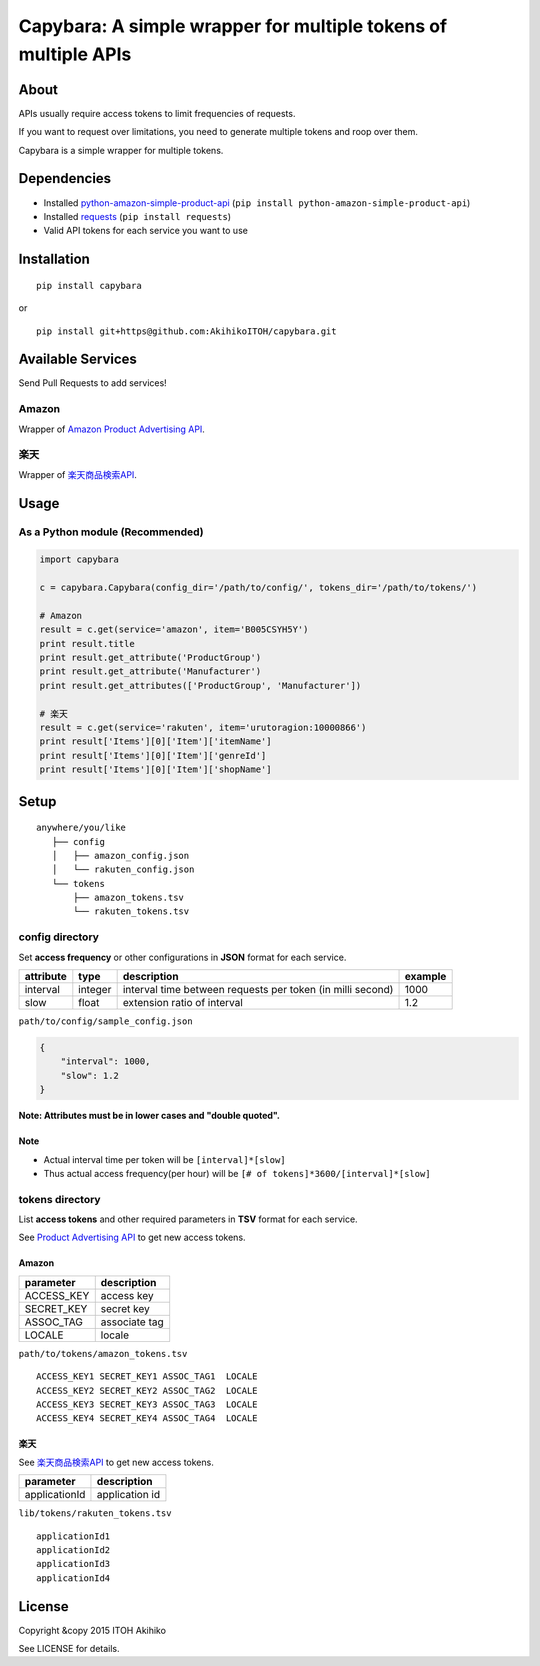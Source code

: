 Capybara: A simple wrapper for multiple tokens of multiple APIs
===============================================================

About
-----

APIs usually require access tokens to limit frequencies of requests.

If you want to request over limitations, you need to generate multiple
tokens and roop over them.

Capybara is a simple wrapper for multiple tokens.

Dependencies
------------

-  Installed
   `python-amazon-simple-product-api <https://github.com/yoavaviram/python-amazon-simple-product-api>`__
   (``pip install python-amazon-simple-product-api``)
-  Installed `requests <http://docs.python-requests.org/en/latest/>`__
   (``pip install requests``)
-  Valid API tokens for each service you want to use

Installation
------------

::

    pip install capybara

or

::

    pip install git+https@github.com:AkihikoITOH/capybara.git

Available Services
------------------

Send Pull Requests to add services!

Amazon
~~~~~~

Wrapper of `Amazon Product Advertising
API <https://affiliate.amazon.co.jp/gp/advertising/api/detail/main.html>`__.

楽天
~~~~

Wrapper of
`楽天商品検索API <https://webservice.rakuten.co.jp/api/ichibaitemsearch/>`__.

Usage
-----

As a Python module (**Recommended**)
~~~~~~~~~~~~~~~~~~~~~~~~~~~~~~~~~~~~

.. code:: python

    import capybara

    c = capybara.Capybara(config_dir='/path/to/config/', tokens_dir='/path/to/tokens/')

    # Amazon
    result = c.get(service='amazon', item='B005CSYH5Y')
    print result.title
    print result.get_attribute('ProductGroup')
    print result.get_attribute('Manufacturer')
    print result.get_attributes(['ProductGroup', 'Manufacturer'])

    # 楽天
    result = c.get(service='rakuten', item='urutoragion:10000866')
    print result['Items'][0]['Item']['itemName']
    print result['Items'][0]['Item']['genreId']
    print result['Items'][0]['Item']['shopName']

Setup
-----

::

    anywhere/you/like
       ├── config
       │   ├── amazon_config.json
       │   └── rakuten_config.json
       └── tokens
           ├── amazon_tokens.tsv
           └── rakuten_tokens.tsv

config directory
~~~~~~~~~~~~~~~~

Set **access frequency** or other configurations in **JSON** format for
each service.

+-------------+-----------+--------------------------------------------------------------+-----------+
| attribute   | type      | description                                                  | example   |
+=============+===========+==============================================================+===========+
| interval    | integer   | interval time between requests per token (in milli second)   | 1000      |
+-------------+-----------+--------------------------------------------------------------+-----------+
| slow        | float     | extension ratio of interval                                  | 1.2       |
+-------------+-----------+--------------------------------------------------------------+-----------+

``path/to/config/sample_config.json``

.. code:: javascript

    {
        "interval": 1000,
        "slow": 1.2
    }

**Note: Attributes must be in lower cases and "double quoted".**

Note
^^^^

-  Actual interval time per token will be ``[interval]*[slow]``
-  Thus actual access frequency(per hour) will be
   ``[# of tokens]*3600/[interval]*[slow]``

tokens directory
~~~~~~~~~~~~~~~~

List **access tokens** and other required parameters in **TSV** format
for each service.

See `Product Advertising
API <https://affiliate-program.amazon.com/gp/advertising/api/detail/main.html>`__
to get new access tokens.

Amazon
^^^^^^

+---------------+-----------------+
| parameter     | description     |
+===============+=================+
| ACCESS\_KEY   | access key      |
+---------------+-----------------+
| SECRET\_KEY   | secret key      |
+---------------+-----------------+
| ASSOC\_TAG    | associate tag   |
+---------------+-----------------+
| LOCALE        | locale          |
+---------------+-----------------+

``path/to/tokens/amazon_tokens.tsv``

::

    ACCESS_KEY1 SECRET_KEY1 ASSOC_TAG1  LOCALE
    ACCESS_KEY2 SECRET_KEY2 ASSOC_TAG2  LOCALE
    ACCESS_KEY3 SECRET_KEY3 ASSOC_TAG3  LOCALE
    ACCESS_KEY4 SECRET_KEY4 ASSOC_TAG4  LOCALE

楽天
^^^^

See
`楽天商品検索API <https://webservice.rakuten.co.jp/api/ichibaitemsearch/>`__
to get new access tokens.

+-----------------+------------------+
| parameter       | description      |
+=================+==================+
| applicationId   | application id   |
+-----------------+------------------+

``lib/tokens/rakuten_tokens.tsv``

::

    applicationId1
    applicationId2
    applicationId3
    applicationId4

License
-------

Copyright &copy 2015 ITOH Akihiko

See LICENSE for details.


